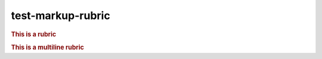 test-markup-rubric
===================

.. rubric:: This is a rubric

.. rubric:: This is
   a multiline rubric

.. rubric:: A rubric with a heading level
   :level: 2
   :class: my-class
